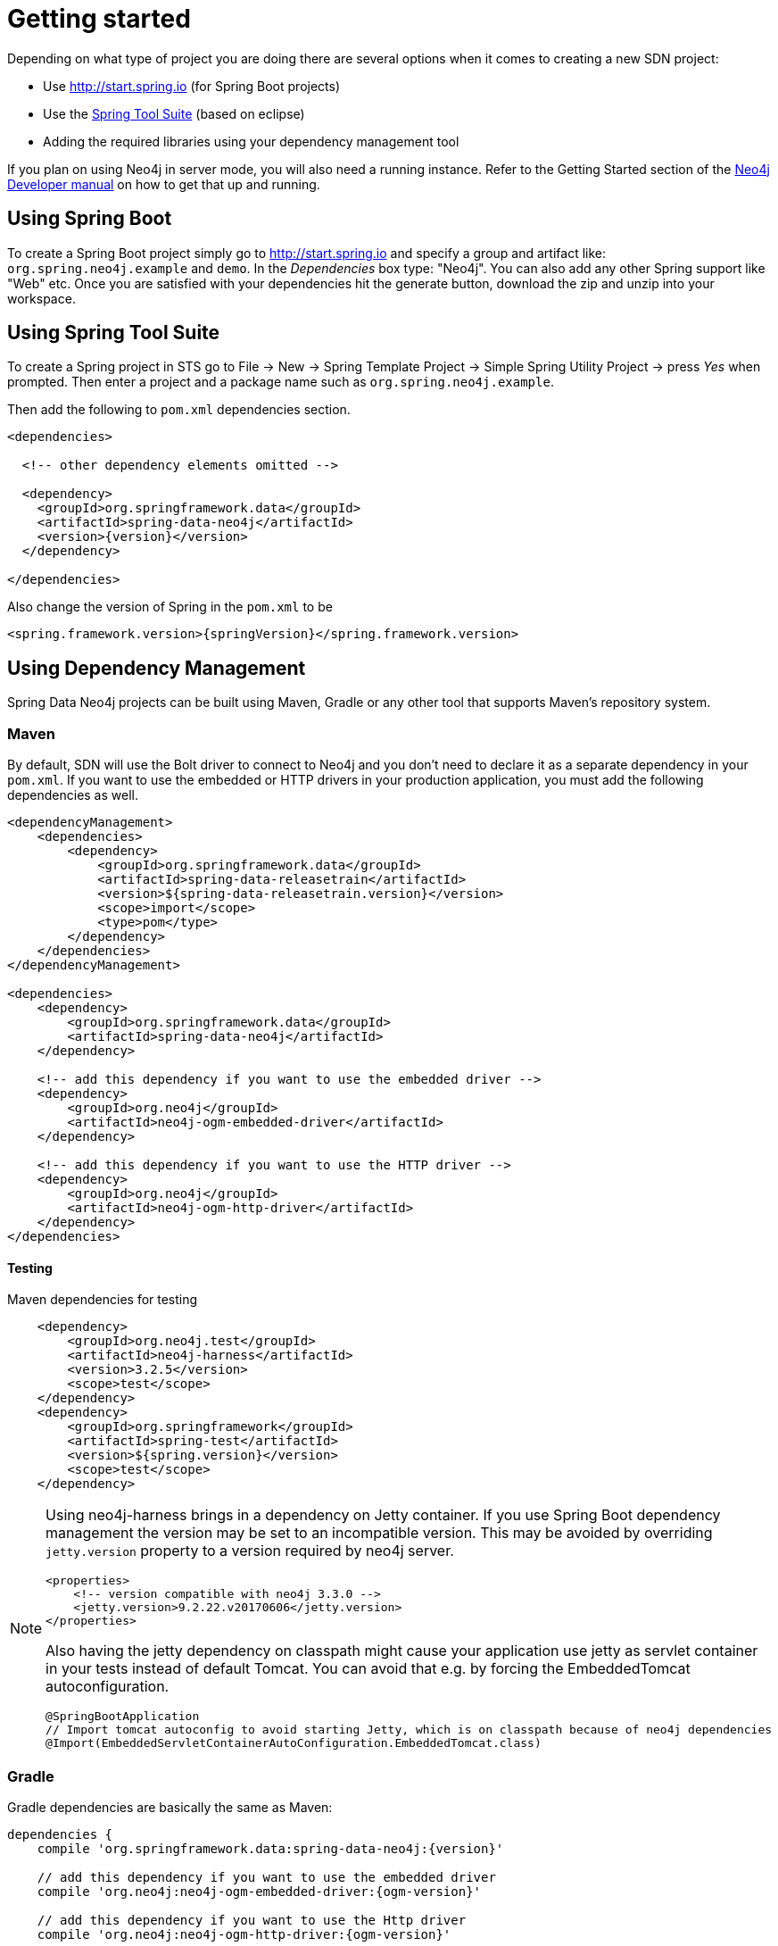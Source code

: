 [[reference.getting_started]]
= Getting started

Depending on what type of project you are doing there are several options when it comes to creating a new SDN project:

* Use http://start.spring.io (for Spring Boot projects)
* Use the https://spring.io/tools/sts[Spring Tool Suite] (based on eclipse)
* Adding the required libraries using your dependency management tool

If you plan on using Neo4j in server mode, you will also need a running instance.
Refer to the Getting Started section of the http://neo4j.com/docs/developer-manual/current/get-started[Neo4j Developer manual] on how to get that up and running.


== Using Spring Boot

To create a Spring Boot project simply go to http://start.spring.io and specify a group and artifact like: `org.spring.neo4j.example` and `demo`.
In the _Dependencies_ box type: "Neo4j".
You can also add any other Spring support like "Web" etc.
Once you are satisfied with your dependencies hit the generate button, download the zip and unzip into your workspace.


== Using Spring Tool Suite

To create a Spring project in STS go to File → New → Spring Template Project → Simple Spring Utility Project → press _Yes_ when prompted.
Then enter a project and a package name such as `org.spring.neo4j.example`.

Then add the following to `pom.xml` dependencies section.

[source,xml,subs="+attributes"]
----
<dependencies>

  <!-- other dependency elements omitted -->

  <dependency>
    <groupId>org.springframework.data</groupId>
    <artifactId>spring-data-neo4j</artifactId>
    <version>{version}</version>
  </dependency>

</dependencies>
----

Also change the version of Spring in the `pom.xml` to be

[source,xml,subs="+attributes"]
----
<spring.framework.version>{springVersion}</spring.framework.version>
----


[[reference.getting_started.dependencies]]
== Using Dependency Management

Spring Data Neo4j projects can be built using Maven, Gradle or any other tool that supports Maven's repository system.


[[reference.getting_started.dependencies.maven]]
=== Maven

By default, SDN will use the Bolt driver to connect to Neo4j and you don't need to declare it as a separate dependency in your `pom.xml`.
If you want to use the embedded or HTTP drivers in your production application, you must add the following dependencies as well.

[source,xml,subs="+attributes"]
----
<dependencyManagement>
    <dependencies>
        <dependency>
            <groupId>org.springframework.data</groupId>
            <artifactId>spring-data-releasetrain</artifactId>
            <version>${spring-data-releasetrain.version}</version>
            <scope>import</scope>
            <type>pom</type>
        </dependency>
    </dependencies>
</dependencyManagement>

<dependencies>
    <dependency>
        <groupId>org.springframework.data</groupId>
        <artifactId>spring-data-neo4j</artifactId>
    </dependency>

    <!-- add this dependency if you want to use the embedded driver -->
    <dependency>
        <groupId>org.neo4j</groupId>
        <artifactId>neo4j-ogm-embedded-driver</artifactId>
    </dependency>

    <!-- add this dependency if you want to use the HTTP driver -->
    <dependency>
        <groupId>org.neo4j</groupId>
        <artifactId>neo4j-ogm-http-driver</artifactId>
    </dependency>
</dependencies>
----


[[reference.getting_started.dependencies.testing]]
==== Testing

.Maven dependencies for testing
[source,xml,subs="+attributes"]
----
    <dependency>
        <groupId>org.neo4j.test</groupId>
        <artifactId>neo4j-harness</artifactId>
        <version>3.2.5</version>
        <scope>test</scope>
    </dependency>
    <dependency>
        <groupId>org.springframework</groupId>
        <artifactId>spring-test</artifactId>
        <version>${spring.version}</version>
        <scope>test</scope>
    </dependency>
----


//todo check versions and conflicts in current Spring Boot configurations
[NOTE]
====
Using neo4j-harness brings in a dependency on Jetty container.
If you use Spring Boot dependency management the version may be set to an incompatible version.
This may be avoided by overriding `jetty.version` property to a version required by neo4j server.
[source,xml]
----
<properties>
    <!-- version compatible with neo4j 3.3.0 -->
    <jetty.version>9.2.22.v20170606</jetty.version>
</properties>
----

Also having the jetty dependency on classpath might cause your application use jetty as servlet container in your tests
instead of default Tomcat. You can avoid that e.g. by forcing the EmbeddedTomcat autoconfiguration.

[source,java]
----
@SpringBootApplication
// Import tomcat autoconfig to avoid starting Jetty, which is on classpath because of neo4j dependencies
@Import(EmbeddedServletContainerAutoConfiguration.EmbeddedTomcat.class)
----
====


[[reference.getting_started.dependencies.gradle]]
=== Gradle

Gradle dependencies are basically the same as Maven:

[source,groovy]
----
dependencies {
    compile 'org.springframework.data:spring-data-neo4j:{version}'

    // add this dependency if you want to use the embedded driver
    compile 'org.neo4j:neo4j-ogm-embedded-driver:{ogm-version}'

    // add this dependency if you want to use the Http driver
    compile 'org.neo4j:neo4j-ogm-http-driver:{ogm-version}'

}
----

== Examples
There is an https://github.com/spring-projects/spring-data-examples[github repository with several examples] that you can download and play around with to get a feel for how the library works.


[[reference.getting_started.spring-configuration]]
== Configuration

[NOTE]
For those not familiar with how to configure the Spring container using Java based bean metadata instead of XML based metadata see the high level introduction in the reference docs http://docs.spring.io/spring/docs/3.2.x/spring-framework-reference/html/new-in-3.0.html#new-java-configuration[here] as well as the detailed documentation http://docs.spring.io/spring/docs/4.2.9.RELEASE/spring-framework-reference/html/beans.html#beans-java-instantiating-container[here].

For most applications the following configuration is all that's needed to get up and running.

.Spring Data Neo4j repositories using JavaConfig
[source,java]
----
@Configuration
@EnableNeo4jRepositories(basePackages = "org.neo4j.example.repository")
@EnableTransactionManagement
public class MyConfiguration {

    @Bean
    public SessionFactory sessionFactory() {
        // with domain entity base package(s)
        return new SessionFactory(configuration(), "org.neo4j.example.domain");
    }

    @Bean
    public org.neo4j.ogm.config.Configuration configuration() {
        ConfigurationSource properties = new ClasspathConfigurationSource("ogm.properties");
        org.neo4j.ogm.config.Configuration configuration = new org.neo4j.ogm.config.Configuration.Builder(properties).build();
        return configuration;
    }

    @Bean
    public Neo4jTransactionManager transactionManager() {
        return new Neo4jTransactionManager(sessionFactory());
    }

}
----

Here we wire up a `SessionFactory` configured from defaults.
We can change these defaults by providing an `ogm.properties` file at the root of the classpath or by passing in a `org.neo4j.ogm.config.Configuration` object.
The last infrastructure component declared here is the `Neo4jTransactionManager`.
We finally activate Spring Data Neo4j repositories using the `@EnableNeo4jRepositories` annotation.
If no base package is configured it will use the one the configuration class resides in.

Note that you will have to activate `@EnableTransactionManagement` explicitly to get annotation based
configuration at facades working as well as define an instance of this `Neo4jTransactionManager` with the bean name `transactionManager`.
The example above assumes you are using component scanning.

To allow your query methods to be transactional simply use `@Transactional` at the repository interface you define.


[[reference.getting_started.driver]]
=== Driver Configuration

SDN provides support for connecting to Neo4j using different drivers.

The following drivers are available.

- Http driver
- Embedded driver
- Bolt driver

To configure the driver programmatically, create a `Configuration` bean and pass it as the first argument to the `SessionFactory` constructor in your Spring configuration:

[source,java]
.Java Configuration
----
@Bean
public org.neo4j.ogm.config.Configuration configuration() {
    org.neo4j.ogm.config.Configuration configuration = new org.neo4j.ogm.config.Configuration.Builder()
            .uri("bolt://localhost")
            .credentials("user", "secret")
            .build();
    return configuration;
}


@Bean
public SessionFactory sessionFactory() {
    return new SessionFactory(configuration(), <packages> ); <1>
}
----
<1> `packages` is a list of Java packages containing the annotated domain model.

Configuration can also be initialized from an external file like this.

[source,java]
----
@Bean
public org.neo4j.ogm.config.Configuration configuration() {
    ConfigurationSource properties = new ClasspathConfigurationSource("db.properties");
    return new org.neo4j.ogm.config.Configuration.Builder(properties).build();
}
----
where `db.properties` looks like
[source,properties]
----
URI=bolt://localhost
username=user
password=secret
connection.pool.size=... #see Java driver doc
encryption.level=... #see Java driver doc
trust.strategy=... #see Java driver doc
trust.certificate.file=... #see Java driver doc
connection.liveness.check.timeout=... #see Java driver doc
verify.connection=... #see Java driver doc
----

[NOTE]
The driver is automatically inferred from the URI scheme.

[NOTE]
To set up authentication, TLS or other advanced options please see the Configuration section of the Neo4j-OGM Reference.

[NOTE]
As of 4.2.0 the Neo4j-OGM embedded driver no longer ships with the Neo4j kernel. Users are expected to provide this dependency through their dependency management system.



[[reference.getting_started.spring-configuration.boot]]
=== Spring Boot Applications

Spring Boot 2.0 works straight out of the box with Spring Data Neo4j 5.

Update your Spring Boot Maven POM with the following.
You may need to add `<repositories>` depending on versioning (when using milestone or snapshot versions).

[source,xml]
----
    ...
    <dependencies>
        <dependency>
            <groupId>org.springframework.boot</groupId>
            <artifactId>spring-boot-starter-data-neo4j</artifactId>
        </dependency>
    </dependencies>
    ...
----

Then add to your Spring Boot configuration class these annotations:

[source,xml]
----
@EnableNeo4jRepositories("com.company.project.repository")
@EntityScan(basePackages = "com.company.project.domain")
----

==== Configuring Events with Boot

When defining a Spring `EventListener`. Simply defining a `@Bean` will automatically register it with the `SessionFactory`.

== Connecting to Neo4j

The `SessionFactory` is needed by SDN to create instances of `org.neo4j.ogm.session.Session` as required.
When constructed, it sets up the object-graph mapping metadata, which is then used across all `Session` objects that it creates.
As seen in the above example, the packages to scan for domain object metadata should be provided to the `SessionFactory` constructor.

// TODO explain multiple SessionFactories per application
There should typically be only one `SessionFactory` per application.

